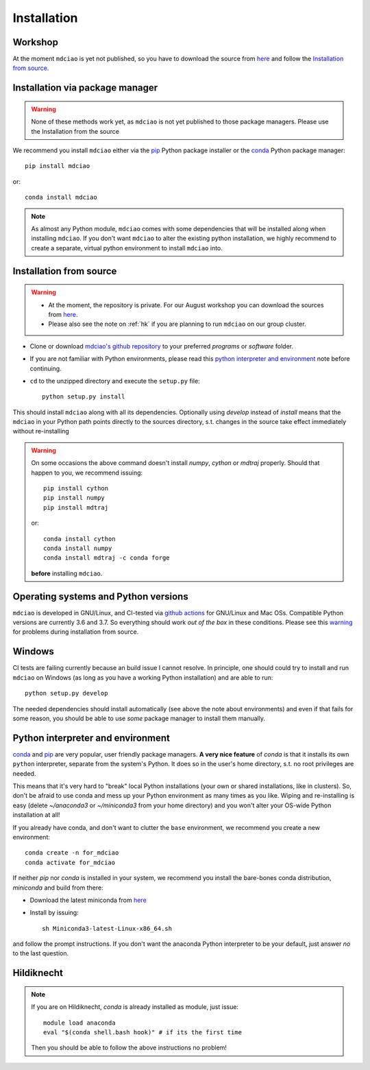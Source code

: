 .. _installation:

Installation
============

Workshop
--------
At the moment ``mdciao`` is yet not published, so you have to download the source from `here <http://proteinformatics.uni-leipzig.de/mdciao/mdciao-master.zip>`_ and follow the `Installation from source`_.


Installation via package manager
--------------------------------
.. warning::
 None of these methods work yet, as ``mdciao`` is not yet published to those package managers. Please use the Installation from the source

We recommend you install ``mdciao`` either via the `pip <https://pypi.org/project/pip/>`_ Python package installer or the `conda <https://conda.io/en/latest/>`_ Python package manager::

 pip install mdciao

or::

 conda install mdciao

.. note::
 As almost any Python module, ``mdciao`` comes with some dependencies that will be installed along when installing ``mdciao``. If you don't want ``mdciao`` to alter the existing python installation, we highly recommend to create a separate, virtual python environment to install ``mdciao`` into.


Installation from source
------------------------

.. warning::
 * At the moment, the repository is private. For our August workshop  you can download the sources from `here <http://proteinformatics.uni-leipzig.de/mdciao/mdciao-master.zip>`_.
 * Please also see the note on :ref:`hk` if you are planning to run ``mdciao`` on our group cluster.

.. |ss| raw:: html

   <strike>

.. |se| raw:: html

   </strike>

*  Clone or download `mdciao's github repository <https://github.com/gph82/mdciao>`_ to your preferred `programs` or `software` folder.

* If you are not familiar with Python environments, please read this `python interpreter and environment`_ note before continuing.

* ``cd`` to the unzipped directory and execute the ``setup.py`` file::

   python setup.py install


This should install ``mdciao`` along with all its dependencies. Optionally using `develop` instead of `install` means that the ``mdciao`` in your Python path points directly to the sources directory, s.t. changes in the source take effect immediately without re-installing

.. _warning:
.. warning::
 On some occasions the above command doesn't install `numpy`, `cython` or `mdtraj` properly. Should that happen to you, we recommend issuing::

  pip install cython
  pip install numpy
  pip install mdtraj

 or::

  conda install cython
  conda install numpy
  conda install mdtraj -c conda forge

 **before** installing ``mdciao``.

Operating systems and Python versions
-------------------------------------
``mdciao`` is developed in GNU/Linux, and CI-tested via `github actions <https://github.com/gph82/mdciao/actions?query=workflow%3A%22Python+package%22>`_ for GNU/Linux and Mac OSs. Compatible Python versions are currently 3.6 and 3.7. So everything should work *out of the box* in these conditions. Please see this warning_ for problems during installation from source.


Windows
-------

CI tests are failing currently because an build issue I cannot resolve.
In principle, one should could try to install and run ``mdciao`` on Windows (as long as you have a working Python installation) and are able to run::

 python setup.py develop

The needed dependencies should install automatically (see above the note about environments) and even if that fails for some reason, you should be able to use *some* package manager to install them manually.



Python interpreter and environment
----------------------------------
`conda <https://docs.conda.io/en/latest/>`_ and `pip <https://pypi.org/project/pip/>`_ are very popular, user friendly package managers. **A very nice feature** of `conda` is that it installs its own ``python`` interpreter, separate from the system's Python. It does so in the user's home directory, s.t. no root privileges are needed.

This means that it's very hard to "break" local Python installations (your own or shared installations, like in clusters). So, don't be afraid to use conda and mess up your Python environment as many times as you like. Wiping and re-installing is easy (delete `~/anaconda3` or `~/miniconda3` from your home directory) and you won't alter your OS-wide Python installation at all!

If you already have conda, and don't want to clutter the ``base`` environment, we recommend you create a new environment::

 conda create -n for_mdciao
 conda activate for_mdciao


If neither `pip` nor `conda` is installed in your system, we recommend you install the bare-bones conda distribution, `miniconda` and build from there:

* Download the latest miniconda from `here <https://docs.conda.io/en/latest/miniconda.html>`_
* Install by issuing::

   sh Miniconda3-latest-Linux-x86_64.sh

and follow the prompt instructions. If you don't want the anaconda Python interpreter to be your default, just answer *no* to the last question.

.. _hk:

Hildiknecht
-----------

.. note::
 If you are on Hildiknecht, `conda` is already installed as module, just issue::

  module load anaconda
  eval "$(conda shell.bash hook)" # if its the first time

 Then you should be able to follow the above instructions no problem!
